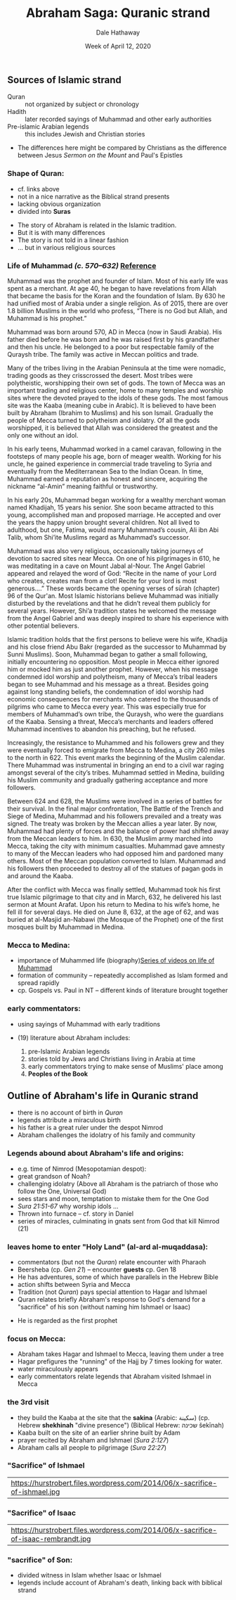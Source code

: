 #+Author: Dale Hathaway
#+Title: Abraham Saga: Quranic strand
#+Date: Week of April 12, 2020
#+Email: hathawayd@winthrop.edu
#+OPTIONS: org-reveal-title-slide:"%t"
#+OPTIONS: reveal_width:1000 reveal_height:800 
#+REVEAL_MARGIN: 0.1
#+REVEAL_MIN_SCALE: 0.5
#+REVEAL_MAX_SCALE: 2
#+REVEAL_HLEVEL: 1
#+OPTIONS: toc:1 num:nil
#+REVEAL_HEAD_PREAMBLE: <meta name="description" content="Org-Reveal">
#+REVEAL_POSTAMBLE: <p> Created by Dale Hathaway. </p>
#+REVEAL_PLUGINS: (markdown notes)
#+REVEAL_ROOT: ../../reveal.js
#+REVEAL_THEME: beige

** Sources of Islamic strand

- Quran :: not organized by subject or chronology
- Hadith :: later recorded sayings of Muhammad and other early authorities
- Pre-islamic Arabian legends :: this includes Jewish and Christian stories
#+begin_notes
- The differences here might be compared by Christians as the difference between Jesus /Sermon on the Mount/ and Paul's Epistles 
#+end_notes
*** Shape of Quran:

-  cf. links above
-  not in a nice narrative as the Biblical strand presents
-  lacking obvious organization
-  divided into *Suras*

#+begin_notes
- The story of Abraham is related in the Islamic tradition. 
- But it is with many differences
- The story is not told in a linear fashion
- ... but in various religious sources

#+end_notes
*** Life of Muhammad /(c. 570–632)/ [[https://www.biography.com/religious-figure/muhammad][Reference]]

Muhammad was the prophet and founder of Islam. Most of his early life was spent as a merchant. At age 40, he began to have revelations from Allah that became the basis for the Koran and the foundation of Islam. By 630 he had unified most of Arabia under a single religion. As of 2015, there are over 1.8 billion Muslims in the world who profess, “There is no God but Allah, and Muhammad is his prophet.”

Muhammad was born around 570, AD in Mecca (now in Saudi Arabia). His father died before he was born and he was raised first by his grandfather and then his uncle. He belonged to a poor but respectable family of the Quraysh tribe. The family was active in Meccan politics and trade.

#+REVEAL: split
Many of the tribes living in the Arabian Peninsula at the time were nomadic, trading goods as they crisscrossed the desert. Most tribes were polytheistic, worshipping their own set of gods. The town of Mecca was an important trading and religious center, home to many temples and worship sites where the devoted prayed to the idols of these gods. The most famous site was the Kaaba (meaning cube in Arabic). It is believed to have been built by Abraham (Ibrahim to Muslims) and his son Ismail. Gradually the people of Mecca turned to polytheism and idolatry. Of all the gods worshipped, it is believed that Allah was considered the greatest and the only one without an idol.

In his early teens, Muhammad worked in a camel caravan, following in the footsteps of many people his age, born of meager wealth. Working for his uncle, he gained experience in commercial trade traveling to Syria and eventually from the Mediterranean Sea to the Indian Ocean. In time, Muhammad earned a reputation as honest and sincere, acquiring the nickname “al-Amin” meaning faithful or trustworthy.


#+REVEAL: split
In his early 20s, Muhammad began working for a wealthy merchant woman named Khadijah, 15 years his senior. She soon became attracted to this young, accomplished man and proposed marriage. He accepted and over the years the happy union brought several children. Not all lived to adulthood, but one, Fatima, would marry Muhammad’s cousin, Ali ibn Abi Talib, whom Shi’ite Muslims regard as Muhammad’s successor.

Muhammad was also very religious, occasionally taking journeys of devotion to sacred sites near Mecca. On one of his pilgrimages in 610, he was meditating in a cave on Mount Jabal aI-Nour. The Angel Gabriel appeared and relayed the word of God: “Recite in the name of your Lord who creates, creates man from a clot! Recite for your lord is most generous….” These words became the opening verses of sūrah (chapter) 96 of the Qur'an. Most Islamic historians believe Muhammad was initially disturbed by the revelations and that he didn’t reveal them publicly for several years. However, Shi’a tradition states he welcomed the message from the Angel Gabriel and was deeply inspired to share his experience with other potential believers.
#+REVEAL: split
Islamic tradition holds that the first persons to believe were his wife, Khadija and his close friend Abu Bakr (regarded as the successor to Muhammad by Sunni Muslims). Soon, Muhammad began to gather a small following, initially encountering no opposition. Most people in Mecca either ignored him or mocked him as just another prophet. However, when his message condemned idol worship and polytheism, many of Mecca’s tribal leaders began to see Muhammad and his message as a threat. Besides going against long standing beliefs, the condemnation of idol worship had economic consequences for merchants who catered to the thousands of pilgrims who came to Mecca every year. This was especially true for members of Muhammad’s own tribe, the Quraysh, who were the guardians of the Kaaba. Sensing a threat, Mecca’s merchants and leaders offered Muhammad incentives to abandon his preaching, but he refused.

Increasingly, the resistance to Muhammed and his followers grew and they were eventually forced to emigrate from Mecca to Medina, a city 260 miles to the north in 622. This event marks the beginning of the Muslim calendar. There Muhammad was instrumental in bringing an end to a civil war raging amongst several of the city’s tribes. Muhammad settled in Medina, building his Muslim community and gradually gathering acceptance and more followers.

#+REVEAL: split
Between 624 and 628, the Muslims were involved in a series of battles for their survival. In the final major confrontation, The Battle of the Trench and Siege of Medina, Muhammad and his followers prevailed and a treaty was signed. The treaty was broken by the Meccan allies a year later. By now, Muhammad had plenty of forces and the balance of power had shifted away from the Meccan leaders to him. In 630, the Muslim army marched into Mecca, taking the city with minimum casualties. Muhammad gave amnesty to many of the Meccan leaders who had opposed him and pardoned many others. Most of the Meccan population converted to Islam. Muhammad and his followers then proceeded to destroy all of the statues of pagan gods in and around the Kaaba.

After the conflict with Mecca was finally settled, Muhammad took his first true Islamic pilgrimage to that city and in March, 632, he delivered his last sermon at Mount Arafat. Upon his return to Medina to his wife’s home, he fell ill for several days. He died on June 8, 632, at the age of 62, and was buried at al-Masjid an-Nabawi (the Mosque of the Prophet) one of the first mosques built by Muhammad in Medina. 
*** Mecca to Medina:

-  importance of Muhammed life (biography)[[https://www.khanacademy.org/humanities/world-history/medieval-times/origins-of-islam/v/life-of-muhammad-and-beginnings-of-islam-part-1][Series of videos on life of Muhammad]] 
-  formation of community -- repeatedly accomplished as Islam formed and spread rapidly
-  cp. Gospels vs. Paul in NT -- different kinds of literature brought together
#+begin_notes

#+end_notes

*** early commentators:

-  using sayings of Muhammad with early traditions
-  (19) literature about Abraham includes:

   1. pre-Islamic Arabian legends
   2. stories told by Jews and Christians living in Arabia at time
   3. early commentators trying to make sense of Muslims' place among
   4. *Peoples of the Book*
#+begin_notes

#+end_notes

** Outline of Abraham's life in Quranic strand
- there is no account of birth in /Quran/
- legends attribute a miraculous birth
- his father is a great ruler under the despot Nimrod
- Abraham challenges the idolatry of his family and community
*** Legends abound about Abraham's life and origins:

- e.g. time of Nimrod (Mesopotamian despot):
-  great grandson of Noah?
-  challenging idolatry (Above all Abraham is the patriarch of those who follow the One, Universal God)
-  sees stars and moon, temptation to mistake them for the One God
-  /Sura 21:51-67/ why worship idols ...
-  Thrown into furnace -- cf. story in Daniel
-  series of miracles, culminating in gnats sent from God that kill Nimrod (21)
#+begin_notes

#+end_notes

*** leaves home to enter "Holy Land" (*al-ard al-muqaddasa*):

- commentators (but not the /Quran/) relate encounter with Pharaoh
- Beersheba (cp. /Gen 21/) -- encounter *guests* cp. Gen 18
- He has adventures, some of which have parallels in the Hebrew Bible
- action shifts between Syria and Mecca
- Tradition (not /Quran/) pays special attention to Hagar and Ishmael
- Quran relates briefly Abraham's response to God's demand for a "sacrifice" of his son (without naming him Ishmael or Isaac)

#+begin_notes
- He is regarded as the first prophet
#+end_notes

*** focus on Mecca:

-  Abraham takes Hagar and Ishmael to Mecca, leaving them under a tree
-  Hagar prefigures the "running" of the Hajj by 7 times looking for water.
-  water miraculously appears
-  early commentators relate legends that Abraham visited Ishmael in Mecca

#+begin_notes

#+end_notes
*** the 3rd visit

-  they build the Kaaba at the site that the *sakina*  (Arabic: سكينة‎) (cp. Hebrew *shekhinah* "divine presence")  (Biblical Hebrew: שכינה‎ šekīnah)
-  Kaaba built on the site of an earlier shrine built by Adam
-  prayer recited by Abraham and Ishmael (/Sura 2:127/)
-  Abraham calls all people to pilgrimage (/Sura 22:27/)

#+begin_notes

#+end_notes
*** "Sacrifice" of Ishmael 
| https://hurstrobert.files.wordpress.com/2014/06/x-sacrifice-of-ishmael.jpg |
*** "Sacrifice" of Isaac
| https://hurstrobert.files.wordpress.com/2014/06/x-sacrifice-of-isaac-rembrandt.jpg |
*** "sacrifice" of Son:

-  divided witness in Islam whether Isaac or Ishmael
-  legends include account of Abraham's death, linking back with biblical strand

#+begin_notes

#+end_notes
